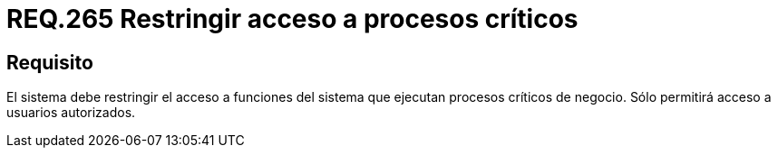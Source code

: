 :slug: rules/265/
:category: rules
:description: En el presente documento se detallan los requerimientos de seguridad relacionados a la gestión de recursos de un determinado sistema. Por lo tanto, el sistema debe restringir el acceso a funciones del sistema que ejecutan procesos críticos de negocio.
:keywords: Sistema, Acceso, Proceso, Crítico, Restringir, Usuario autorizado.
:rules: yes

= REQ.265 Restringir acceso a procesos críticos

== Requisito

El sistema debe restringir el acceso a funciones del sistema
que ejecutan procesos críticos de negocio.
Sólo permitirá acceso a usuarios autorizados.
